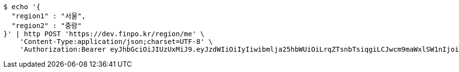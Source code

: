 [source,bash]
----
$ echo '{
  "region1" : "서울",
  "region2" : "중랑"
}' | http POST 'https://dev.finpo.kr/region/me' \
    'Content-Type:application/json;charset=UTF-8' \
    'Authorization:Bearer eyJhbGciOiJIUzUxMiJ9.eyJzdWIiOiIyIiwibmlja25hbWUiOiLrqZTsnbTsiqgiLCJwcm9maWxlSW1nIjoiaHR0cDovL2xvY2FsaG9zdDo4MDgwL3VwbG9hZC9wcm9maWxlL2MyMDdlNWYxLTIwZWUtNDBhMC05ZTllLWYxMDJlYWZiMjljOWltYWdlZmlsZS5qcGVnIiwicmVnaW9uMSI6IuyEnOyauCIsInJlZ2lvbjIiOiLqsJXrj5kiLCJvQXV0aFR5cGUiOiJLQUtBTyIsImF1dGgiOiJST0xFX1VTRVIiLCJleHAiOjE2NTM2NzA1Njl9.tWD3tfEtwLab4M0QT37f4E9LvmKX-X_-CYnohztGC3zLFJWWoVREbtU44udlRczt85fxDi9SWwUGXDa9XxZjhA'
----